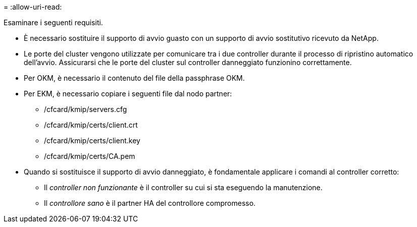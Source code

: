 = 
:allow-uri-read: 


Esaminare i seguenti requisiti.

* È necessario sostituire il supporto di avvio guasto con un supporto di avvio sostitutivo ricevuto da NetApp.
* Le porte del cluster vengono utilizzate per comunicare tra i due controller durante il processo di ripristino automatico dell'avvio. Assicurarsi che le porte del cluster sul controller danneggiato funzionino correttamente.
* Per OKM, è necessario il contenuto del file della passphrase OKM.
* Per EKM, è necessario copiare i seguenti file dal nodo partner:
+
** /cfcard/kmip/servers.cfg
** /cfcard/kmip/certs/client.crt
** /cfcard/kmip/certs/client.key
** /cfcard/kmip/certs/CA.pem


* Quando si sostituisce il supporto di avvio danneggiato, è fondamentale applicare i comandi al controller corretto:
+
** Il _controller non funzionante_ è il controller su cui si sta eseguendo la manutenzione.
** Il _controllore sano_ è il partner HA del controllore compromesso.



